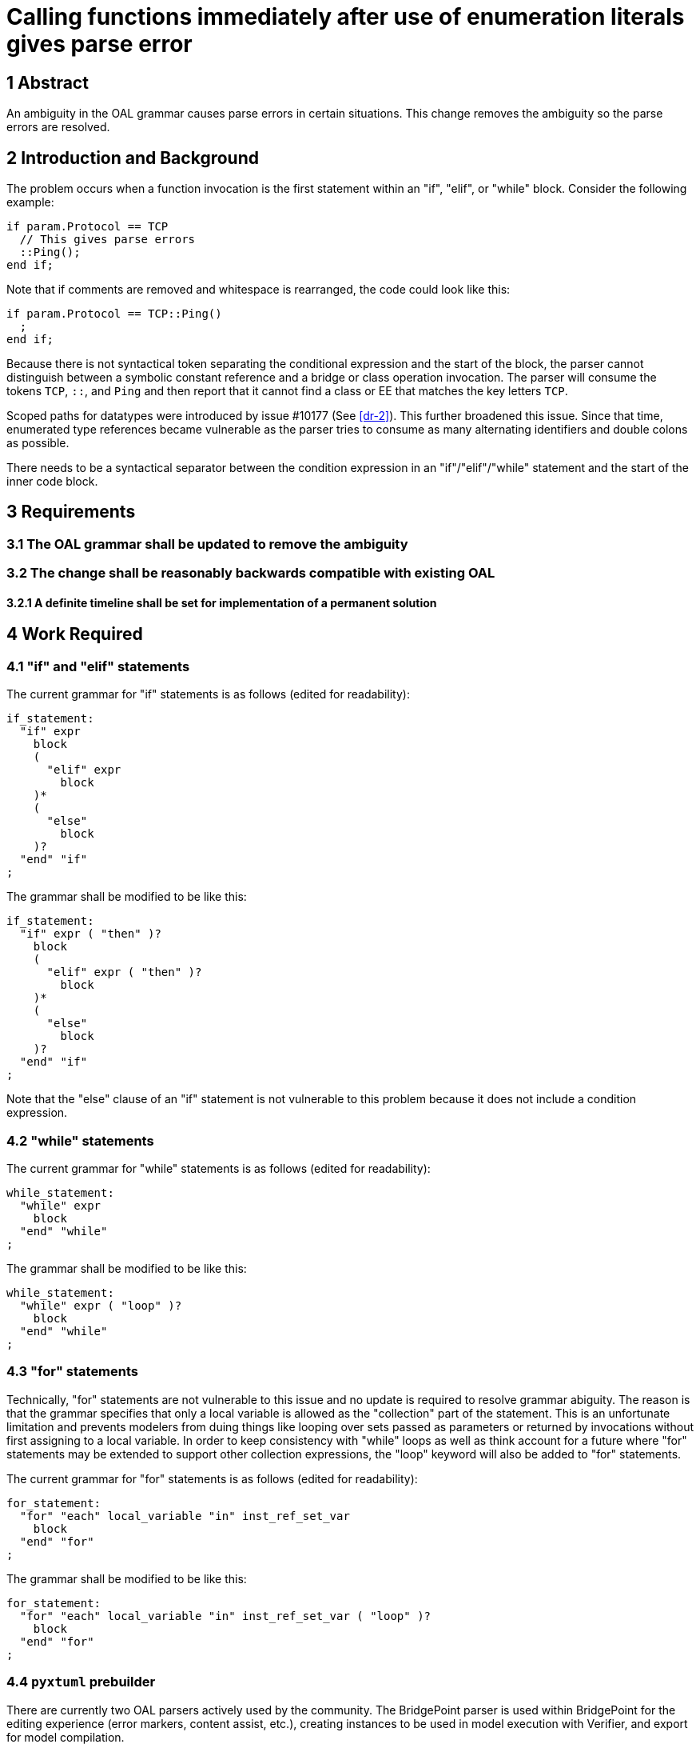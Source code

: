 = Calling functions immediately after use of enumeration literals gives parse error

== 1 Abstract

An ambiguity in the OAL grammar causes parse errors in certain situations. This
change removes the ambiguity so the parse errors are resolved.

== 2 Introduction and Background

The problem occurs when a function invocation is the first statement within an
"if", "elif", or "while" block. Consider the following example:

  if param.Protocol == TCP
    // This gives parse errors
    ::Ping();
  end if;

Note that if comments are removed and whitespace is rearranged, the code could
look like this:

  if param.Protocol == TCP::Ping()
    ;
  end if;

Because there is not syntactical token separating the conditional expression and
the start of the block, the parser cannot distinguish between a symbolic
constant reference and a bridge or class operation invocation. The parser will
consume the tokens `TCP`, `::`, and `Ping` and then report that it cannot find a
class or EE that matches the key letters `TCP`.

Scoped paths for datatypes were introduced by issue #10177 (See <<dr-2>>). This
further broadened this issue. Since that time, enumerated type references became
vulnerable as the parser tries to consume as many alternating identifiers and
double colons as possible.

There needs to be a syntactical separator between the condition expression in an
"if"/"elif"/"while" statement and the start of the inner code block.

== 3 Requirements

=== 3.1 The OAL grammar shall be updated to remove the ambiguity

=== 3.2 The change shall be reasonably backwards compatible with existing OAL
==== 3.2.1 A definite timeline shall be set for implementation of a permanent solution

== 4 Work Required

=== 4.1 "if" and "elif" statements

The current grammar for "if" statements is as follows (edited for readability):

  if_statement:
    "if" expr
      block
      (
        "elif" expr
          block
      )*
      (
        "else"
          block
      )?
    "end" "if"
  ;

The grammar shall be modified to be like this:

  if_statement:
    "if" expr ( "then" )?
      block
      (
        "elif" expr ( "then" )?
          block
      )*
      (
        "else"
          block
      )?
    "end" "if"
  ;

Note that the "else" clause of an "if" statement is not vulnerable to this
problem because it does not include a condition expression.

=== 4.2 "while" statements

The current grammar for "while" statements is as follows (edited for readability):

  while_statement:
    "while" expr
      block
    "end" "while"
  ;


The grammar shall be modified to be like this:

  while_statement:
    "while" expr ( "loop" )?
      block
    "end" "while"
  ;

=== 4.3 "for" statements

Technically, "for" statements are not vulnerable to this issue and no update is
required to resolve grammar abiguity. The reason is that the grammar specifies
that only a local variable is allowed as the "collection" part of the statement.
This is an unfortunate limitation and prevents modelers from duing things like
looping over sets passed as parameters or returned by invocations without first
assigning to a local variable. In order to keep consistency with "while" loops
as well as think account for a future where "for" statements may be extended to
support other collection expressions, the "loop" keyword will also be added to
"for" statements.

The current grammar for "for" statements is as follows (edited for readability):

  for_statement:
    "for" "each" local_variable "in" inst_ref_set_var
      block
    "end" "for"  
  ;

The grammar shall be modified to be like this:

  for_statement:
    "for" "each" local_variable "in" inst_ref_set_var ( "loop" )?
      block
    "end" "for"  
  ;

=== 4.4 `pyxtuml` prebuilder

There are currently two OAL parsers actively used by the community. The
BridgePoint parser is used within BridgePoint for the editing experience (error
markers, content assist, etc.), creating instances to be used in model
execution with Verifier, and export for model compilation.

The prebuild function of `pyxtuml` is also being used as the primary OAL parser
for Ciera and Ciera-based model compilers. The `pyxtuml` prebuilder must be
updated with the new grammar as well.

=== 4.5 Upgrade path

The new grammar rules proposed in the previous sections contain the `?` modifier
which designates the keyword as optional to the parser. All old models will
continue to parse normally. We recommend that modelers start using the "then"
and "loop" keywords for new models. The next release of BridgePoint Pro
(scheduled for Fall 2022) will contain the parser with backwards compatibility,
however some time after the release the BridgePoint development team will change
the grammar to make the new keywords required for all future releases. The team
will also provide a tool to upgrade existing OAL models. This upgrade will be
tracked by issue #12527 (See <<dr-3>>).

As a consequence of using `then` and `loop` as keywords, these words will no
longer be valid identifiers and cannot be used as names of elements and
variables. This work will _not_ attempt to avoid this incompatibility and old
models that make use of these words will need to be upgraded before they can be
parsed again.

== 5 Implementation Comments

None.

== 6 Unit Test

6.1 Confirm resolution of parse errors

The example in the main issue shall be recreated to demonstrate that the parse
errors originally reported have been resolved.

6.2 Backwards compatibility test

The GPS Watch model shall be imported into a workspace and be shown to parse
without errors. This test shall be repeated with the `pyxtuml` prebuild utility.

6.3 Model compilation test

The GPS Watch shall be upgraded to use the new keywords. MC-3020 and Ciera shall
be used to generate code and prove that no functionality has been changed.

== 7 User Documentation

The OAL reference manual in the BridgePoint help shall be updated. The keywords
shall not be denoted as optional in the manual as it is not preferred to leave
them out.

== 8 Document References

. [[dr-1]] https://support.onefact.net/issues/12308[#12308 Calling functions immediately after use of enumeration literals gives parse error]
. [[dr-2]] https://support.onefact.net/issues/10177[#10177 Not possible to specify datatypes with the same name at different levels]
. [[dr-3]] https://support.onefact.net/issues/12527[#12527 Make "then" and "loop" keywords required]

---

This work is licensed under the Creative Commons CC0 License

---
